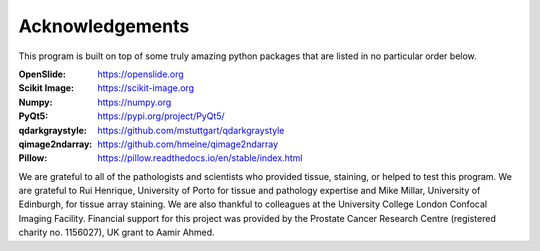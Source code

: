 .. _Acknowledgements_page:

****************
Acknowledgements
****************

This program is built on top of some truly amazing python packages that are listed in no particular order below.

:OpenSlide: https://openslide.org
:Scikit Image: https://scikit-image.org
:Numpy: https://numpy.org
:PyQt5: https://pypi.org/project/PyQt5/
:qdarkgraystyle: https://github.com/mstuttgart/qdarkgraystyle
:qimage2ndarray: https://github.com/hmeine/qimage2ndarray
:Pillow: https://pillow.readthedocs.io/en/stable/index.html

We are grateful to all of the pathologists and scientists who provided tissue, staining, or helped to test this program.
We are grateful to Rui Henrique, University of Porto for tissue and pathology expertise and Mike Millar, University of
Edinburgh, for tissue array staining. We are also thankful to colleagues at the University College London Confocal Imaging
Facility. Financial support for this project was provided by the Prostate Cancer Research Centre
(registered charity no. 1156027), UK grant to Aamir Ahmed.